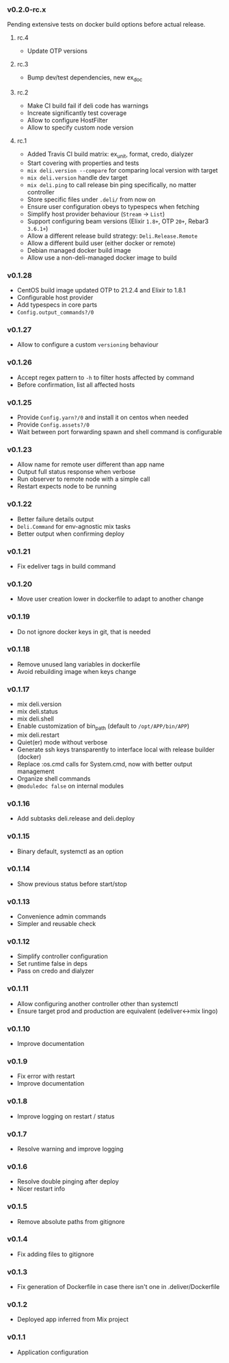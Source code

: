 *** v0.2.0-rc.x

Pending extensive tests on docker build options before actual release.

**** rc.4

- Update OTP versions

**** rc.3

- Bump dev/test dependencies, new ex_doc

**** rc.2

- Make CI build fail if deli code has warnings
- Increate significantly test coverage
- Allow to configure HostFilter
- Allow to specify custom node version

**** rc.1

- Added Travis CI build matrix: ex_unit, format, credo, dialyzer
- Start covering with properties and tests
- =mix deli.version --compare= for comparing local version with target
- =mix deli.version= handle dev target
- =mix deli.ping= to call release bin ping specifically, no matter controller
- Store specific files under =.deli/= from now on
- Ensure user configuration obeys to typespecs when fetching
- Simplify host provider behaviour (=Stream= -> =List=)
- Support configuring beam versions (Elixir =1.8+=, OTP =20+=, Rebar3 =3.6.1+=)
- Allow a different release build strategy: =Deli.Release.Remote=
- Allow a different build user (either docker or remote)
- Debian managed docker build image
- Allow use a non-deli-managed docker image to build

*** v0.1.28

- CentOS build image updated OTP to 21.2.4 and Elixir to 1.8.1
- Configurable host provider
- Add typespecs in core parts
- =Config.output_commands?/0=

*** v0.1.27

- Allow to configure a custom =versioning= behaviour

*** v0.1.26

- Accept regex pattern to =-h= to filter hosts affected by command
- Before confirmation, list all affected hosts

*** v0.1.25

- Provide =Config.yarn?/0= and install it on centos when needed
- Provide =Config.assets?/0=
- Wait between port forwarding spawn and shell command is configurable

*** v0.1.23

- Allow name for remote user different than app name
- Output full status response when verbose
- Run observer to remote node with a simple call
- Restart expects node to be running

*** v0.1.22

- Better failure details output
- =Deli.Command= for env-agnostic mix tasks
- Better output when confirming deploy

*** v0.1.21

- Fix edeliver tags in build command

*** v0.1.20

- Move user creation lower in dockerfile to adapt to another change

*** v0.1.19

- Do not ignore docker keys in git, that is needed

*** v0.1.18

- Remove unused lang variables in dockerfile
- Avoid rebuilding image when keys change

*** v0.1.17

- mix deli.version
- mix deli.status
- mix deli.shell
- Enable customization of bin_path (default to =/opt/APP/bin/APP=)
- mix deli.restart
- Quiet(er) mode without verbose
- Generate ssh keys transparently to interface local with release builder (docker)
- Replace :os.cmd calls for System.cmd, now with better output management
- Organize shell commands
- =@moduledoc false= on internal modules

*** v0.1.16

- Add subtasks deli.release and deli.deploy

*** v0.1.15

- Binary default, systemctl as an option

*** v0.1.14

- Show previous status before start/stop

*** v0.1.13

- Convenience admin commands
- Simpler and reusable check

*** v0.1.12

- Simplify controller configuration
- Set runtime false in deps
- Pass on credo and dialyzer

*** v0.1.11

- Allow configuring another controller other than systemctl
- Ensure target prod and production are equivalent (edeliver<->mix lingo)

*** v0.1.10

- Improve documentation

*** v0.1.9

- Fix error with restart
- Improve documentation

*** v0.1.8

- Improve logging on restart / status

*** v0.1.7

- Resolve warning and improve logging

*** v0.1.6

- Resolve double pinging after deploy
- Nicer restart info

*** v0.1.5

- Remove absolute paths from gitignore

*** v0.1.4

- Fix adding files to gitignore

*** v0.1.3

- Fix generation of Dockerfile in case there isn't one in .deliver/Dockerfile

*** v0.1.2

- Deployed app inferred from Mix project

*** v0.1.1

- Application configuration
